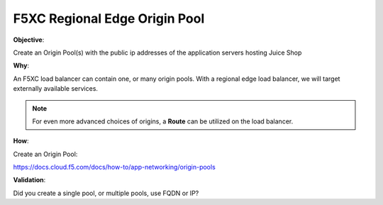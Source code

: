 F5XC Regional Edge Origin Pool
==============================

**Objective**:

Create an Origin Pool(s) with the public ip addresses of the application servers hosting Juice Shop

**Why**:

An F5XC load balancer can contain one, or many origin pools. With a regional edge load balancer, we will target externally available services. 

.. note:: For even more advanced choices of origins, a **Route** can be utilized on the load balancer.

**How**:

Create an Origin Pool:

https://docs.cloud.f5.com/docs/how-to/app-networking/origin-pools

**Validation**: 

Did you create a single pool, or multiple pools, use FQDN or IP? 